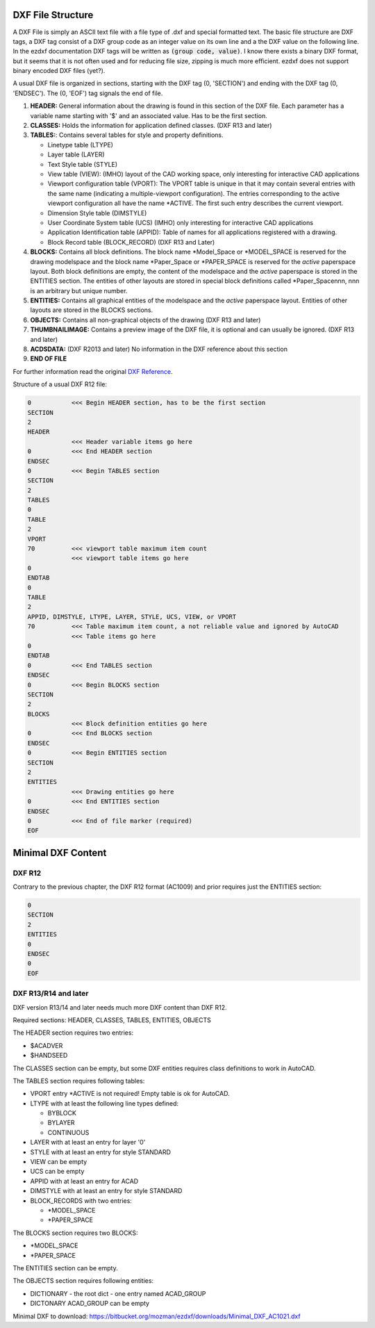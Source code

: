 .. _File Structure:

DXF File Structure
------------------

A DXF File is simply an ASCII text file with a file type of .dxf and special formatted text. The basic file structure
are DXF tags, a DXF tag consist of a DXF group code as an integer value on its own line and a the DXF value on the
following line. In the ezdxf documentation DXF tags will be written as :code:`(group code, value)`. I know there exists
a binary DXF format, but it seems that it is not often used and for reducing file size, zipping is much more efficient.
ezdxf does not support binary encoded DXF files (yet?).

.. seealso::

    For more information about DXF tags see: :ref:`dxf_tags_internals`


A usual DXF file is organized in sections, starting with the DXF tag
(0, 'SECTION') and ending with the DXF tag (0, 'ENDSEC'). The (0, 'EOF')
tag signals the end of file.


1. **HEADER:** General information about the drawing is found in this section of the DXF file.
   Each parameter has a variable name starting with '$' and an associated value. Has to be the first section.

2. **CLASSES:** Holds the information for application defined classes. (DXF R13 and later)

3. **TABLES:**: Contains several tables for style and property definitions.

   * Linetype table (LTYPE)
   * Layer table (LAYER)
   * Text Style table (STYLE)
   * View table (VIEW): (IMHO) layout of the CAD working space, only interesting for interactive CAD applications
   * Viewport configuration table (VPORT): The VPORT table is unique in that it may contain several entries
     with the same name (indicating a multiple-viewport configuration). The entries corresponding to the
     active viewport configuration all have the name \*ACTIVE. The first such entry describes the current
     viewport.

   * Dimension Style table (DIMSTYLE)
   * User Coordinate System table (UCS) (IMHO) only interesting for interactive CAD applications
   * Application Identification table (APPID): Table of names for all applications registered with a drawing.
   * Block Record table (BLOCK_RECORD) (DXF R13 and Later)

4. **BLOCKS:** Contains all block definitions. The block name \*Model_Space or \*MODEL_SPACE is reserved for the
   drawing modelspace and the block name \*Paper_Space or \*PAPER_SPACE is reserved for the *active* paperspace layout.
   Both block definitions are empty, the content of the modelspace and the *active* paperspace is stored in the
   ENTITIES section. The entities of other layouts are stored in special block definitions called \*Paper_Spacennn,
   nnn is an arbitrary but unique number.

5. **ENTITIES:** Contains all graphical entities of the modelspace and the *active* paperspace layout. Entities of
   other layouts are stored in the BLOCKS sections.

6. **OBJECTS:** Contains all non-graphical objects of the drawing (DXF R13 and later)

7. **THUMBNAILIMAGE:** Contains a preview image of the DXF file, it is optional and can usually be ignored.
   (DXF R13 and later)

8. **ACDSDATA:** (DXF R2013 and later) No information in the DXF reference about this section

9. **END OF FILE**

For further information read the original `DXF Reference`_.

Structure of a usual DXF R12 file:

.. code-block:: none

    0           <<< Begin HEADER section, has to be the first section
    SECTION
    2
    HEADER
                <<< Header variable items go here
    0           <<< End HEADER section
    ENDSEC
    0           <<< Begin TABLES section
    SECTION
    2
    TABLES
    0
    TABLE
    2
    VPORT
    70          <<< viewport table maximum item count
                <<< viewport table items go here
    0
    ENDTAB
    0
    TABLE
    2
    APPID, DIMSTYLE, LTYPE, LAYER, STYLE, UCS, VIEW, or VPORT
    70          <<< Table maximum item count, a not reliable value and ignored by AutoCAD
                <<< Table items go here
    0
    ENDTAB
    0           <<< End TABLES section
    ENDSEC
    0           <<< Begin BLOCKS section
    SECTION
    2
    BLOCKS
                <<< Block definition entities go here
    0           <<< End BLOCKS section
    ENDSEC
    0           <<< Begin ENTITIES section
    SECTION
    2
    ENTITIES
                <<< Drawing entities go here
    0           <<< End ENTITIES section
    ENDSEC
    0           <<< End of file marker (required)
    EOF

Minimal DXF Content
-------------------

DXF R12
=======

Contrary to the previous chapter, the DXF R12 format (AC1009) and prior requires just the ENTITIES section:

.. code-block:: none

    0
    SECTION
    2
    ENTITIES
    0
    ENDSEC
    0
    EOF

DXF R13/R14 and later
=====================

DXF version R13/14 and later needs much more DXF content than DXF R12.

Required sections: HEADER, CLASSES, TABLES, ENTITIES, OBJECTS

The HEADER section requires two entries:

- $ACADVER
- $HANDSEED

The CLASSES section can be empty, but some DXF entities requires class definitions to work in AutoCAD.

The TABLES section requires following tables:

- VPORT entry \*ACTIVE is not required! Empty table is ok for AutoCAD.
- LTYPE with at least the following line types defined:

  - BYBLOCK
  - BYLAYER
  - CONTINUOUS

- LAYER with at least an entry for layer '0'
- STYLE with at least an entry for style STANDARD
- VIEW can be empty
- UCS can be empty
- APPID with at least an entry for ACAD
- DIMSTYLE with at least an entry for style STANDARD
- BLOCK_RECORDS with two entries:

  - \*MODEL_SPACE
  - \*PAPER_SPACE

The BLOCKS section requires two BLOCKS:

- \*MODEL_SPACE
- \*PAPER_SPACE

The ENTITIES section can be empty.

The OBJECTS section requires following entities:

- DICTIONARY - the root dict
  - one entry named ACAD_GROUP

- DICTONARY ACAD_GROUP can be empty

Minimal DXF to download: https://bitbucket.org/mozman/ezdxf/downloads/Minimal_DXF_AC1021.dxf

.. _DXF Reference: http://help.autodesk.com/view/OARX/2018/ENU/?guid=GUID-235B22E0-A567-4CF6-92D3-38A2306D73F3
